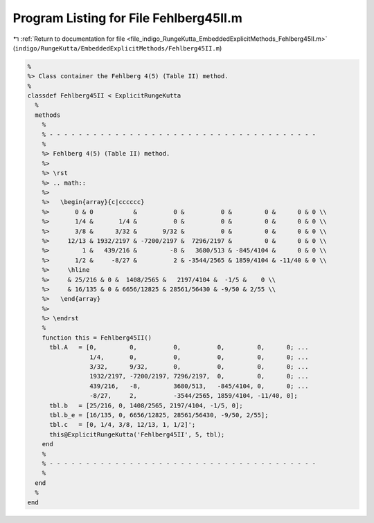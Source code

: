 
.. _program_listing_file_indigo_RungeKutta_EmbeddedExplicitMethods_Fehlberg45II.m:

Program Listing for File Fehlberg45II.m
=======================================

|exhale_lsh| :ref:`Return to documentation for file <file_indigo_RungeKutta_EmbeddedExplicitMethods_Fehlberg45II.m>` (``indigo/RungeKutta/EmbeddedExplicitMethods/Fehlberg45II.m``)

.. |exhale_lsh| unicode:: U+021B0 .. UPWARDS ARROW WITH TIP LEFTWARDS

.. code-block:: MATLAB

   %
   %> Class container the Fehlberg 4(5) (Table II) method.
   %
   classdef Fehlberg45II < ExplicitRungeKutta
     %
     methods
       %
       % - - - - - - - - - - - - - - - - - - - - - - - - - - - - - - - - - - - - -
       %
       %> Fehlberg 4(5) (Table II) method.
       %>
       %> \rst
       %> .. math::
       %>
       %>   \begin{array}{c|cccccc}
       %>       0 & 0           &          0 &          0 &         0 &      0 & 0 \\
       %>       1/4 &       1/4 &          0 &          0 &         0 &      0 & 0 \\
       %>       3/8 &      3/32 &       9/32 &          0 &         0 &      0 & 0 \\
       %>     12/13 & 1932/2197 & -7200/2197 &  7296/2197 &         0 &      0 & 0 \\
       %>         1 &   439/216 &         -8 &   3680/513 & -845/4104 &      0 & 0 \\
       %>       1/2 &     -8/27 &          2 & -3544/2565 & 1859/4104 & -11/40 & 0 \\
       %>     \hline
       %>     & 25/216 & 0 &  1408/2565 &   2197/4104 &  -1/5 &    0 \\
       %>     & 16/135 & 0 & 6656/12825 & 28561/56430 & -9/50 & 2/55 \\
       %>   \end{array}
       %>
       %> \endrst
       %
       function this = Fehlberg45II()
         tbl.A   = [0,         0,          0,          0,         0,      0; ...
                    1/4,       0,          0,          0,         0,      0; ...
                    3/32,      9/32,       0,          0,         0,      0; ...
                    1932/2197, -7200/2197, 7296/2197,  0,         0,      0; ...
                    439/216,   -8,         3680/513,   -845/4104, 0,      0; ...
                    -8/27,     2,          -3544/2565, 1859/4104, -11/40, 0];
         tbl.b   = [25/216, 0, 1408/2565, 2197/4104, -1/5, 0];
         tbl.b_e = [16/135, 0, 6656/12825, 28561/56430, -9/50, 2/55];
         tbl.c   = [0, 1/4, 3/8, 12/13, 1, 1/2]';
         this@ExplicitRungeKutta('Fehlberg45II', 5, tbl);
       end
       %
       % - - - - - - - - - - - - - - - - - - - - - - - - - - - - - - - - - - - - -
       %
     end
     %
   end
